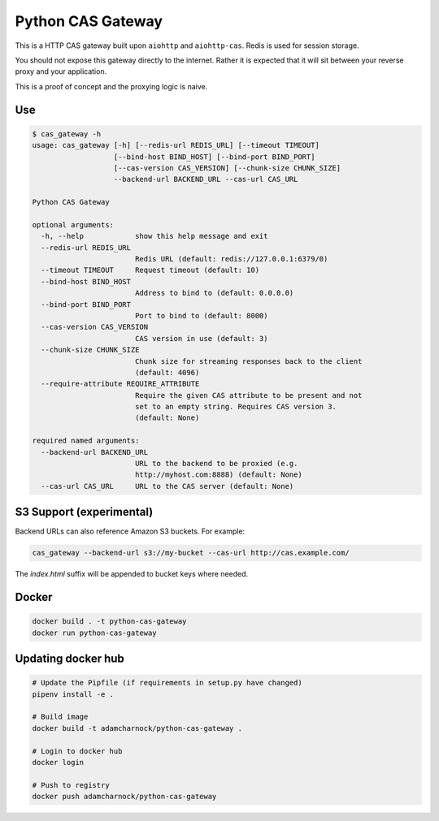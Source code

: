 Python CAS Gateway
==================

This is a HTTP CAS gateway built upon ``aiohttp`` and ``aiohttp-cas``. Redis is used for
session storage.

You should not expose this gateway directly to the internet. Rather it is expected that
it will sit between your reverse proxy and your application.

This is a proof of concept and the proxying logic is naive.

Use
---

.. code-block:: plain

    $ cas_gateway -h
    usage: cas_gateway [-h] [--redis-url REDIS_URL] [--timeout TIMEOUT]
                       [--bind-host BIND_HOST] [--bind-port BIND_PORT]
                       [--cas-version CAS_VERSION] [--chunk-size CHUNK_SIZE]
                       --backend-url BACKEND_URL --cas-url CAS_URL

    Python CAS Gateway

    optional arguments:
      -h, --help            show this help message and exit
      --redis-url REDIS_URL
                            Redis URL (default: redis://127.0.0.1:6379/0)
      --timeout TIMEOUT     Request timeout (default: 10)
      --bind-host BIND_HOST
                            Address to bind to (default: 0.0.0.0)
      --bind-port BIND_PORT
                            Port to bind to (default: 8000)
      --cas-version CAS_VERSION
                            CAS version in use (default: 3)
      --chunk-size CHUNK_SIZE
                            Chunk size for streaming responses back to the client
                            (default: 4096)
      --require-attribute REQUIRE_ATTRIBUTE
                            Require the given CAS attribute to be present and not
                            set to an empty string. Requires CAS version 3.
                            (default: None)

    required named arguments:
      --backend-url BACKEND_URL
                            URL to the backend to be proxied (e.g.
                            http://myhost.com:8888) (default: None)
      --cas-url CAS_URL     URL to the CAS server (default: None)

S3 Support (experimental)
-------------------------

Backend URLs can also reference Amazon S3 buckets. For example:

.. code-block:: bash

    cas_gateway --backend-url s3://my-bucket --cas-url http://cas.example.com/

The `index.html` suffix will be appended to bucket keys where needed.

Docker
------

.. code-block:: bash

    docker build . -t python-cas-gateway
    docker run python-cas-gateway

Updating docker hub
-------------------

.. code-block:: bash

    # Update the Pipfile (if requirements in setup.py have changed)
    pipenv install -e .

    # Build image
    docker build -t adamcharnock/python-cas-gateway .

    # Login to docker hub
    docker login

    # Push to registry
    docker push adamcharnock/python-cas-gateway
